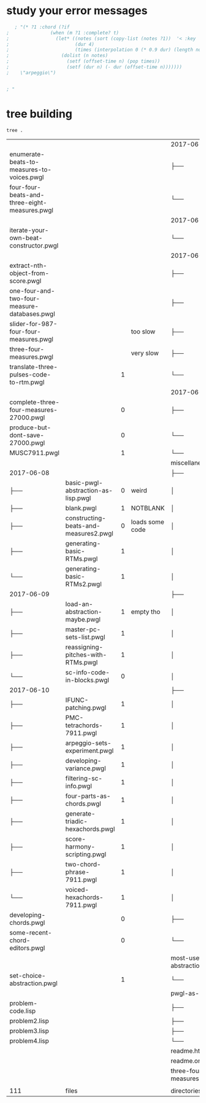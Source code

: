 
* study your error messages
#+begin_src lisp
   ; "(* ?1 :chord (?if 
;               (when (m ?1 :complete? t)
;                 (let* ((notes (sort (copy-list (notes ?1))  '< :key 'midi))
;                        (dur 4)
;                        (times (interpolation 0 (* 0.9 dur) (length notes) 1)))
;                   (dolist (n notes)
;                     (setf (offset-time n) (pop times))
;                     (setf (dur n) (- dur (offset-time n)))))))
;    \"arpeggio\")


; "
#+end_src
* tree building
#+begin_src shell
tree .
#+end_src

#+RESULTS:
|                                                       |   | opens? |                       |            |
|                                                       |   |        |                       | 2017-06-13 |
| README.org                                            |   |        |                       | ├──        |
| daily-pc-set-example.pwgl                             |   |      1 |                       | ├──        |
| trichord-pcset-slider.pwgl                            |   |      1 |                       | ├──        |
| use-code-boxes-for-pcs.pwgl                           |   |      1 |                       | └──        |
|                                                       |   |        |                       | 2017-06-14 |
| permute-all-tn-octaves-of-cardinality.pwgl            |   |      1 |                       | └──        |
|                                                       |   |        |                       | 2017-06-15 |
| add-velocity-to-score-templates.pwgl                  |   |      1 |                       | ├──        |
| best-way-to-move-long-non-mensural.pwgl               |   |      1 |                       | ├──        |
| document-this-ultimate-pcset-listener.pwgl            |   |      1 |                       | ├──        |
| many-map-enums-with-score-editors.pwgl                |   |      0 | something posts to IO | ├──        |
| map-chords-to-voices.pwgl                             |   |      1 |                       | ├──        |
| simpler-gentler-random-trichord-template.pwgl         |   |      1 |                       | ├──        |
| ultimate-three-part-pc-harmonies.pwgl                 |   |      1 |                       | └──        |
|                                                       |   |        |                       | 2017-06-16 |
| choosing-equals-pcset-with-multiscore.pwgl            |   |      1 |                       | ├──        |
| formatting-set-printouts.pwgl                         |   |      1 |                       | ├──        |
| manipulating-sc4-10-score.pwgl                        |   |      1 | slow to open          | └──        |
|                                                       |   |        |                       | 2017-06-18 |
| collecting-all-multiscore-pmc-rules-in-a-measure.pwgl |   |        |                       | └──        |
|                                                       |   |        |                       | 2017-06-19 |
| formatting-and-writing-out-to-file.pwgl               |   |      1 |                       | ├──        |
| no-adjacent-chord-dups-with-single-pcset.pwgl         |   |      0 |                       | ├──        |
| openGL-text-macros.pwgl                               |   |      1 |                       | ├──        |
| simplified-by-set-pmc-searchspace.pwgl                |   |      1 |                       | ├──        |
| understanding-BPFs-and-interpolation.pwgl             |   |      1 |                       | └──        |
|                                                       |   |        |                       | 2017-06-20 |
| alea-and-breakpoint-functions.pwgl                    |   |        |                       | └──        |

#+COMMENT:
|                                               |                                       |   |                 | 2017-06-23               |
| enumerate-beats-to-measures-to-voices.pwgl    |                                       |   |                 | ├──                      |
| four-four-beats-and-three-eight-measures.pwgl |                                       |   |                 | └──                      |
|                                               |                                       |   |                 | 2017-06-24               |
| iterate-your-own-beat-constructor.pwgl        |                                       |   |                 | └──                      |
|                                               |                                       |   |                 | 2017-06-25               |
| extract-nth-object-from-score.pwgl            |                                       |   |                 | ├──                      |
| one-four-and-two-four-measure-databases.pwgl  |                                       |   |                 | ├──                      |
| slider-for-987-four-four-measures.pwgl        |                                       |   | too slow        | ├──                      |
| three-four-measures.pwgl                      |                                       |   | very slow       | ├──                      |
| translate-three-pulses-code-to-rtm.pwgl       |                                       | 1 |                 | └──                      |
|                                               |                                       |   |                 | 2017-06-26               |
| complete-three-four-measures-27000.pwgl       |                                       | 0 |                 | ├──                      |
| produce-but-dont-save-27000.pwgl              |                                       | 0 |                 | └──                      |
| MUSC7911.pwgl                                 |                                       | 1 |                 | └──                      |
|                                               |                                       |   |                 | miscellaneous            |
| 2017-06-08                                    |                                       |   |                 | ├──                      |
| ├──                                           | basic-pwgl-abstraction-as-lisp.pwgl   | 0 | weird           | │                        |
| ├──                                           | blank.pwgl                            | 1 | NOTBLANK        | │                        |
| ├──                                           | constructing-beats-and-measures2.pwgl | 0 | loads some code | │                        |
| ├──                                           | generating-basic-RTMs.pwgl            | 1 |                 | │                        |
| └──                                           | generating-basic-RTMs2.pwgl           | 1 |                 | │                        |
| 2017-06-09                                    |                                       |   |                 | ├──                      |
| ├──                                           | load-an-abstraction-maybe.pwgl        | 1 | empty tho       | │                        |
| ├──                                           | master-pc-sets-list.pwgl              | 1 |                 | │                        |
| ├──                                           | reassigning-pitches-with-RTMs.pwgl    | 1 |                 | │                        |
| └──                                           | sc-info-code-in-blocks.pwgl           | 0 |                 | │                        |
| 2017-06-10                                    |                                       |   |                 | ├──                      |
| ├──                                           | IFUNC-patching.pwgl                   | 1 |                 | │                        |
| ├──                                           | PMC-tetrachords-7911.pwgl             | 1 |                 | │                        |
| ├──                                           | arpeggio-sets-experiment.pwgl         | 1 |                 | │                        |
| ├──                                           | developing-variance.pwgl              | 1 |                 | │                        |
| ├──                                           | filtering-sc-info.pwgl                | 1 |                 | │                        |
| ├──                                           | four-parts-as-chords.pwgl             | 1 |                 | │                        |
| ├──                                           | generate-triadic-hexachords.pwgl      | 1 |                 | │                        |
| ├──                                           | score-harmony-scripting.pwgl          | 1 |                 | │                        |
| ├──                                           | two-chord-phrase-7911.pwgl            | 1 |                 | │                        |
| └──                                           | voiced-hexachords-7911.pwgl           | 1 |                 | │                        |
| developing-chords.pwgl                        |                                       | 0 |                 | ├──                      |
| some-recent-chord-editors.pwgl                |                                       | 0 |                 | └──                      |
|                                               |                                       |   |                 | most-useful-abstractions |
| set-choice-abstraction.pwgl                   |                                       | 1 |                 | └──                      |
|                                               |                                       |   |                 | pwgl-as-lisp             |
| problem-code.lisp                             |                                       |   |                 | ├──                      |
| problem2.lisp                                 |                                       |   |                 | ├──                      |
| problem3.lisp                                 |                                       |   |                 | ├──                      |
| problem4.lisp                                 |                                       |   |                 | └──                      |
|                                               |                                       |   |                 | readme.html              |
|                                               |                                       |   |                 | readme.org               |
|                                               |                                       |   |                 | three-four-measures      |
|                                               |                                       |   |                 |                          |
| 111                                           | files                                 |   |                 | directories,             |
